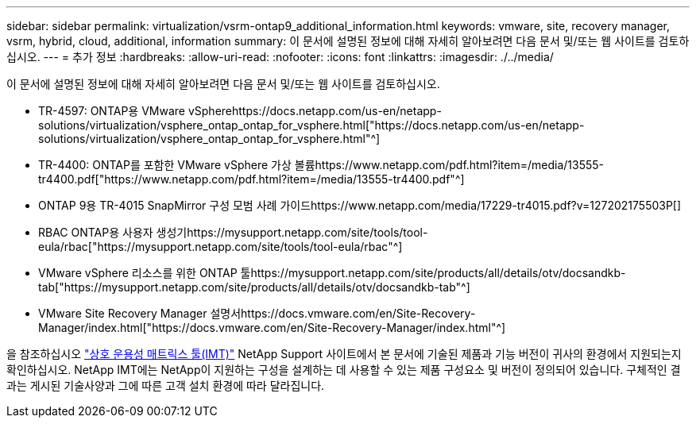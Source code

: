 ---
sidebar: sidebar 
permalink: virtualization/vsrm-ontap9_additional_information.html 
keywords: vmware, site, recovery manager, vsrm, hybrid, cloud, additional, information 
summary: 이 문서에 설명된 정보에 대해 자세히 알아보려면 다음 문서 및/또는 웹 사이트를 검토하십시오. 
---
= 추가 정보
:hardbreaks:
:allow-uri-read: 
:nofooter: 
:icons: font
:linkattrs: 
:imagesdir: ./../media/


이 문서에 설명된 정보에 대해 자세히 알아보려면 다음 문서 및/또는 웹 사이트를 검토하십시오.

* TR-4597: ONTAP용 VMware vSpherehttps://docs.netapp.com/us-en/netapp-solutions/virtualization/vsphere_ontap_ontap_for_vsphere.html["https://docs.netapp.com/us-en/netapp-solutions/virtualization/vsphere_ontap_ontap_for_vsphere.html"^]
* TR-4400: ONTAP를 포함한 VMware vSphere 가상 볼륨https://www.netapp.com/pdf.html?item=/media/13555-tr4400.pdf["https://www.netapp.com/pdf.html?item=/media/13555-tr4400.pdf"^]
* ONTAP 9용 TR-4015 SnapMirror 구성 모범 사례 가이드https://www.netapp.com/media/17229-tr4015.pdf?v=127202175503P[]
* RBAC ONTAP용 사용자 생성기https://mysupport.netapp.com/site/tools/tool-eula/rbac["https://mysupport.netapp.com/site/tools/tool-eula/rbac"^]
* VMware vSphere 리소스를 위한 ONTAP 툴https://mysupport.netapp.com/site/products/all/details/otv/docsandkb-tab["https://mysupport.netapp.com/site/products/all/details/otv/docsandkb-tab"^]
* VMware Site Recovery Manager 설명서https://docs.vmware.com/en/Site-Recovery-Manager/index.html["https://docs.vmware.com/en/Site-Recovery-Manager/index.html"^]


을 참조하십시오 http://mysupport.netapp.com/matrix["상호 운용성 매트릭스 툴(IMT)"^] NetApp Support 사이트에서 본 문서에 기술된 제품과 기능 버전이 귀사의 환경에서 지원되는지 확인하십시오. NetApp IMT에는 NetApp이 지원하는 구성을 설계하는 데 사용할 수 있는 제품 구성요소 및 버전이 정의되어 있습니다. 구체적인 결과는 게시된 기술사양과 그에 따른 고객 설치 환경에 따라 달라집니다.
